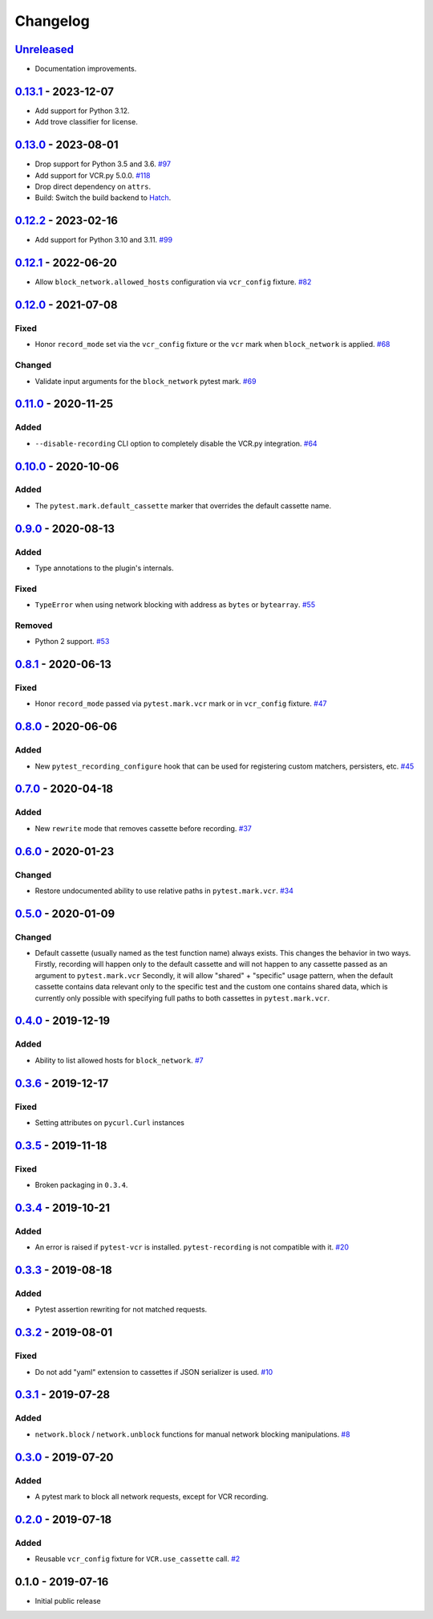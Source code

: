 .. _changelog:

Changelog
=========

`Unreleased`_
-------------
- Documentation improvements.

`0.13.1`_ - 2023-12-07
----------------------

- Add support for Python 3.12.
- Add trove classifier for license.

`0.13.0`_ - 2023-08-01
----------------------

- Drop support for Python 3.5 and 3.6. `#97`_
- Add support for VCR.py 5.0.0. `#118`_
- Drop direct dependency on ``attrs``.
- Build: Switch the build backend to `Hatch <https://hatch.pypa.io/>`_.

`0.12.2`_ - 2023-02-16
----------------------

- Add support for Python 3.10 and 3.11. `#99`_

`0.12.1`_ - 2022-06-20
----------------------

- Allow ``block_network.allowed_hosts`` configuration via ``vcr_config`` fixture. `#82`_

`0.12.0`_ - 2021-07-08
----------------------

Fixed
~~~~~

- Honor ``record_mode`` set via the ``vcr_config`` fixture or the ``vcr`` mark when ``block_network`` is applied. `#68`_

Changed
~~~~~~~

- Validate input arguments for the ``block_network`` pytest mark. `#69`_

`0.11.0`_ - 2020-11-25
----------------------

Added
~~~~~

- ``--disable-recording`` CLI option to completely disable the VCR.py integration. `#64`_

`0.10.0`_ - 2020-10-06
----------------------

Added
~~~~~

- The ``pytest.mark.default_cassette`` marker that overrides the default cassette name.

`0.9.0`_ - 2020-08-13
---------------------

Added
~~~~~

- Type annotations to the plugin's internals.

Fixed
~~~~~

- ``TypeError`` when using network blocking with address as ``bytes`` or ``bytearray``. `#55`_

Removed
~~~~~~~

- Python 2 support. `#53`_

`0.8.1`_ - 2020-06-13
---------------------

Fixed
~~~~~

- Honor ``record_mode`` passed via ``pytest.mark.vcr`` mark or in ``vcr_config`` fixture. `#47`_

`0.8.0`_ - 2020-06-06
---------------------

Added
~~~~~

- New ``pytest_recording_configure`` hook that can be used for registering custom matchers, persisters, etc. `#45`_

`0.7.0`_ - 2020-04-18
---------------------

Added
~~~~~

- New ``rewrite`` mode that removes cassette before recording. `#37`_

`0.6.0`_ - 2020-01-23
---------------------

Changed
~~~~~~~

- Restore undocumented ability to use relative paths in ``pytest.mark.vcr``. `#34`_

`0.5.0`_ - 2020-01-09
---------------------

Changed
~~~~~~~

- Default cassette (usually named as the test function name) always exists. This changes the behavior in two ways.
  Firstly, recording will happen only to the default cassette and will not happen to any cassette passed as an argument to ``pytest.mark.vcr``
  Secondly, it will allow "shared" + "specific" usage pattern, when the default cassette contains data relevant only to
  the specific test and the custom one contains shared data, which is currently only possible with specifying full paths
  to both cassettes in ``pytest.mark.vcr``.

`0.4.0`_ - 2019-12-19
---------------------

Added
~~~~~

- Ability to list allowed hosts for ``block_network``. `#7`_

`0.3.6`_ - 2019-12-17
---------------------

Fixed
~~~~~

- Setting attributes on ``pycurl.Curl`` instances

`0.3.5`_ - 2019-11-18
---------------------

Fixed
~~~~~

- Broken packaging in ``0.3.4``.

`0.3.4`_ - 2019-10-21
---------------------

Added
~~~~~

- An error is raised if ``pytest-vcr`` is installed. ``pytest-recording`` is not compatible with it. `#20`_

`0.3.3`_ - 2019-08-18
---------------------

Added
~~~~~

- Pytest assertion rewriting for not matched requests.

`0.3.2`_ - 2019-08-01
---------------------

Fixed
~~~~~

- Do not add "yaml" extension to cassettes if JSON serializer is used. `#10`_

`0.3.1`_ - 2019-07-28
---------------------

Added
~~~~~

- ``network.block`` / ``network.unblock`` functions for manual network blocking manipulations. `#8`_

`0.3.0`_ - 2019-07-20
---------------------

Added
~~~~~

- A pytest mark to block all network requests, except for VCR recording.

`0.2.0`_ - 2019-07-18
---------------------

Added
~~~~~

- Reusable ``vcr_config`` fixture for ``VCR.use_cassette`` call. `#2`_

0.1.0 - 2019-07-16
------------------

- Initial public release

.. _Unreleased: https://github.com/kiwicom/pytest-recording/compare/v0.13.1...HEAD
.. _0.13.1: https://github.com/kiwicom/pytest-recording/compare/v0.13.0...v0.13.1
.. _0.13.0: https://github.com/kiwicom/pytest-recording/compare/v0.12.2...v0.13.0
.. _0.12.2: https://github.com/kiwicom/pytest-recording/compare/v0.12.1...v0.12.2
.. _0.12.1: https://github.com/kiwicom/pytest-recording/compare/v0.12.0...v0.12.1
.. _0.12.0: https://github.com/kiwicom/pytest-recording/compare/v0.11.0...v0.12.0
.. _0.11.0: https://github.com/kiwicom/pytest-recording/compare/v0.10.0...v0.11.0
.. _0.10.0: https://github.com/kiwicom/pytest-recording/compare/v0.9.0...v0.10.0
.. _0.9.0: https://github.com/kiwicom/pytest-recording/compare/v0.8.1...v0.9.0
.. _0.8.1: https://github.com/kiwicom/pytest-recording/compare/v0.8.0...v0.8.1
.. _0.8.0: https://github.com/kiwicom/pytest-recording/compare/v0.7.0...v0.8.0
.. _0.7.0: https://github.com/kiwicom/pytest-recording/compare/v0.6.0...v0.7.0
.. _0.6.0: https://github.com/kiwicom/pytest-recording/compare/v0.5.0...v0.6.0
.. _0.5.0: https://github.com/kiwicom/pytest-recording/compare/v0.4.0...v0.5.0
.. _0.4.0: https://github.com/kiwicom/pytest-recording/compare/v0.3.6...v0.4.0
.. _0.3.6: https://github.com/kiwicom/pytest-recording/compare/v0.3.4...v0.3.6
.. _0.3.5: https://github.com/kiwicom/pytest-recording/compare/v0.3.4...v0.3.4
.. _0.3.4: https://github.com/kiwicom/pytest-recording/compare/v0.3.3...v0.3.4
.. _0.3.3: https://github.com/kiwicom/pytest-recording/compare/v0.3.2...v0.3.3
.. _0.3.2: https://github.com/kiwicom/pytest-recording/compare/v0.3.1...v0.3.2
.. _0.3.1: https://github.com/kiwicom/pytest-recording/compare/v0.3.0...v0.3.1
.. _0.3.0: https://github.com/kiwicom/pytest-recording/compare/v0.2.0...v0.3.0
.. _0.2.0: https://github.com/kiwicom/pytest-recording/compare/v0.1.0...v0.2.0

.. _#118: https://github.com/kiwicom/pytest-recording/pull/118
.. _#99: https://github.com/kiwicom/pytest-recording/pull/99
.. _#97: https://github.com/kiwicom/pytest-recording/issues/97
.. _#82: https://github.com/kiwicom/pytest-recording/pull/82
.. _#69: https://github.com/kiwicom/pytest-recording/issues/69
.. _#68: https://github.com/kiwicom/pytest-recording/issues/68
.. _#64: https://github.com/kiwicom/pytest-recording/issues/64
.. _#55: https://github.com/kiwicom/pytest-recording/issues/55
.. _#53: https://github.com/kiwicom/pytest-recording/issues/53
.. _#47: https://github.com/kiwicom/pytest-recording/issues/47
.. _#45: https://github.com/kiwicom/pytest-recording/issues/45
.. _#37: https://github.com/kiwicom/pytest-recording/issues/37
.. _#34: https://github.com/kiwicom/pytest-recording/issues/34
.. _#20: https://github.com/kiwicom/pytest-recording/issues/20
.. _#10: https://github.com/kiwicom/pytest-recording/issues/10
.. _#8: https://github.com/kiwicom/pytest-recording/issues/8
.. _#7: https://github.com/kiwicom/pytest-recording/issues/7
.. _#2: https://github.com/kiwicom/pytest-recording/issues/2
